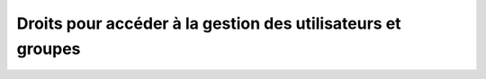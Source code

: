 

============================================================
Droits pour accéder à la gestion des utilisateurs et groupes
============================================================



